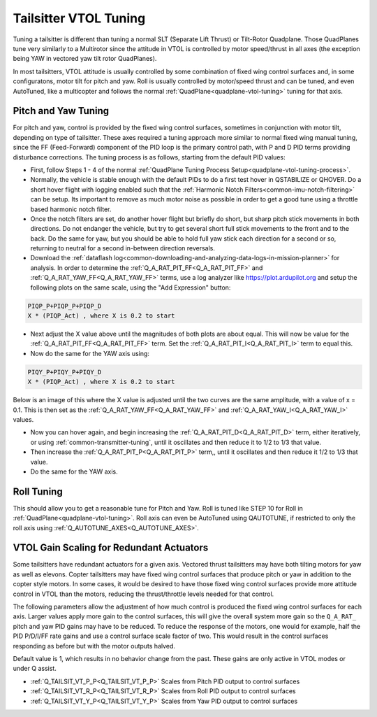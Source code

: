 .. _tailsitter-tuning-guide:

======================
Tailsitter VTOL Tuning
======================

Tuning a tailsitter is different than tuning a normal SLT (Separate Lift Thrust) or Tilt-Rotor Quadplane. Those QuadPlanes tune very similarly to a Multirotor since the attitude in VTOL is controlled by motor speed/thrust in all axes (the exception being YAW in vectored yaw tilt rotor QuadPlanes).

In most tailsitters, VTOL attitude is usually controlled by some combination of fixed wing control surfaces and, in some configuratons, motor tilt for pitch and yaw. Roll is usually controlled by motor/speed thrust and can be tuned, and even AutoTuned, like a multicopter and follows the normal :ref:`QuadPlane<quadplane-vtol-tuning>` tuning for that axis.

Pitch and Yaw Tuning
====================

For pitch and yaw, control is provided by the fixed wing control surfaces, sometimes in conjunction with motor tilt, depending on type of tailsitter. These axes required a tuning approach more similar to normal fixed wing manual tuning, since the FF (Feed-Forward) component of the PID loop is the primary control path, with P and D PID terms providing disturbance corrections. The tuning process is as follows, starting from the default PID values:

- First, follow Steps 1 - 4 of the normal :ref:`QuadPlane Tuning Process Setup<quadplane-vtol-tuning-process>`.
- Normally, the vehicle is stable enough with the default PIDs to do a first test hover in QSTABILIZE or QHOVER. Do a short hover flight with logging enabled such that the :ref:`Harmonic Notch Filters<common-imu-notch-filtering>` can be setup. Its important to remove as much motor noise as possible in order to get a good tune using a throttle based harmonic notch filter.
- Once the notch filters are set, do another hover flight but briefly do short, but sharp pitch stick movements in both directions. Do not endanger the vehicle, but try to get several short full stick movements to the front and to the back. Do the same for yaw, but you should be able to hold full yaw stick each direction for a second or so, returning to neutral for a second in-between direction reversals.
- Download the :ref:`dataflash log<common-downloading-and-analyzing-data-logs-in-mission-planner>` for analysis. In order to determine the :ref:`Q_A_RAT_PIT_FF<Q_A_RAT_PIT_FF>` and :ref:`Q_A_RAT_YAW_FF<Q_A_RAT_YAW_FF>` terms, use a log analyzer like https://plot.ardupilot.org and setup the following plots on the same scale, using the "Add Expression" button:

.. code:: bash

   PIQP_P+PIQP_P+PIQP_D 
   X * (PIQP_Act) , where X is 0.2 to start

- Next adjust the X value above until the magnitudes of both plots are about equal. This will now be value for the :ref:`Q_A_RAT_PIT_FF<Q_A_RAT_PIT_FF>` term. Set the :ref:`Q_A_RAT_PIT_I<Q_A_RAT_PIT_I>` term to equal this.
- Now do the same for the YAW axis using:

.. code:: bash

   PIQY_P+PIQY_P+PIQY_D   
   X * (PIQP_Act) , where X is 0.2 to start

Below is an image of this where the X value is adjusted until the two curves are the same amplitude, with a value of x = 0.1. This is then set as the :ref:`Q_A_RAT_YAW_FF<Q_A_RAT_YAW_FF>` and :ref:`Q_A_RAT_YAW_I<Q_A_RAT_YAW_I>` values.

.. image:: ../../../images/FF-calculation.png
   :target: ../_images/FF-calculation.png

- Now you can hover again, and begin increasing the :ref:`Q_A_RAT_PIT_D<Q_A_RAT_PIT_D>` term, either iteratively, or using :ref:`common-transmitter-tuning`, until it oscillates and then reduce it to 1/2 to 1/3 that value.
- Then increase the :ref:`Q_A_RAT_PIT_P<Q_A_RAT_PIT_P>` term,, until it oscillates and then reduce it  1/2 to 1/3 that value.
- Do the same for the YAW axis.

Roll Tuning
===========

This should allow you to get a reasonable tune for Pitch and Yaw. Roll is tuned like STEP 10 for Roll in :ref:`QuadPlane<quadplane-vtol-tuning>`. Roll axis can even be AutoTuned using QAUTOTUNE, if restricted to only the roll axis using :ref:`Q_AUTOTUNE_AXES<Q_AUTOTUNE_AXES>`.

VTOL Gain Scaling for Redundant Actuators
=========================================

Some tailsitters have redundant actuators for a given axis. Vectored thrust tailsitters may have both tilting motors for yaw as well as elevons. Copter tailsitters may have fixed wing control surfaces that produce pitch or yaw in addition to the copter style motors. In some cases, it would be desired to have those fixed wing control surfaces provide more attitude control in VTOL than the motors, reducing the thrust/throttle levels needed for that control.

The following parameters allow the adjustment of how much control is produced the fixed wing control surfaces for each axis. Larger values apply more gain to the control surfaces, this will give the overall system more gain so the ``Q_A_RAT_`` pitch and yaw PID gains may have to be reduced. To reduce the response of the motors, one would for example, half the PID P/D/I/FF rate gains and use a control surface scale factor of two. This would result in the control surfaces responding as before but with the motor outputs halved.

Default value is 1, which results in no behavior change from the past. These gains are only active in VTOL modes or under Q assist.

- :ref:`Q_TAILSIT_VT_P_P<Q_TAILSIT_VT_P_P>` Scales from Pitch PID output to control surfaces
- :ref:`Q_TAILSIT_VT_R_P<Q_TAILSIT_VT_R_P>` Scales from Roll PID output to control surfaces
- :ref:`Q_TAILSIT_VT_Y_P<Q_TAILSIT_VT_Y_P>` Scales from Yaw PID output to control surfaces
